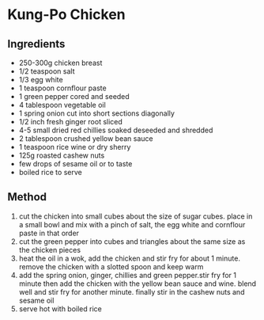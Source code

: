 * Kung-Po Chicken

** Ingredients

- 250-300g chicken breast
- 1/2 teaspoon salt
- 1/3 egg white
- 1 teaspoon cornflour paste
- 1 green pepper cored and seeded
- 4 tablespoon vegetable oil
- 1 spring onion cut into short sections diagonally
- 1/2 inch fresh ginger root sliced
- 4-5 small dried red chillies soaked deseeded and shredded
- 2 tablespoon crushed yellow bean sauce
- 1 teaspoon rice wine or dry sherry
- 125g roasted cashew nuts
- few drops of sesame oil or to taste
- boiled rice to serve

** Method

1. cut the chicken into small cubes about the size of sugar cubes. place
   in a small bowl and mix with a pinch of salt, the egg white and
   cornflour paste in that order
2. cut the green pepper into cubes and triangles about the same size as
   the chicken pieces
3. heat the oil in a wok, add the chicken and stir fry for about 1
   minute. remove the chicken with a slotted spoon and keep warm
4. add the spring onion, ginger, chillies and green pepper.stir fry for
   1 minute then add the chicken with the yellow bean sauce and wine.
   blend well and stir fry for another minute. finally stir in the
   cashew nuts and sesame oil
5. serve hot with boiled rice
